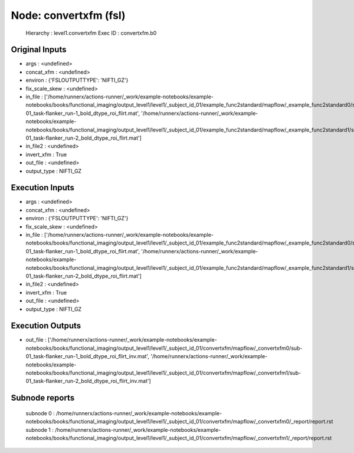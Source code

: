 Node: convertxfm (fsl)
======================


 Hierarchy : level1.convertxfm
 Exec ID : convertxfm.b0


Original Inputs
---------------


* args : <undefined>
* concat_xfm : <undefined>
* environ : {'FSLOUTPUTTYPE': 'NIFTI_GZ'}
* fix_scale_skew : <undefined>
* in_file : ['/home/runnerx/actions-runner/_work/example-notebooks/example-notebooks/books/functional_imaging/output_level1/level1/_subject_id_01/example_func2standard/mapflow/_example_func2standard0/sub-01_task-flanker_run-1_bold_dtype_roi_flirt.mat', '/home/runnerx/actions-runner/_work/example-notebooks/example-notebooks/books/functional_imaging/output_level1/level1/_subject_id_01/example_func2standard/mapflow/_example_func2standard1/sub-01_task-flanker_run-2_bold_dtype_roi_flirt.mat']
* in_file2 : <undefined>
* invert_xfm : True
* out_file : <undefined>
* output_type : NIFTI_GZ


Execution Inputs
----------------


* args : <undefined>
* concat_xfm : <undefined>
* environ : {'FSLOUTPUTTYPE': 'NIFTI_GZ'}
* fix_scale_skew : <undefined>
* in_file : ['/home/runnerx/actions-runner/_work/example-notebooks/example-notebooks/books/functional_imaging/output_level1/level1/_subject_id_01/example_func2standard/mapflow/_example_func2standard0/sub-01_task-flanker_run-1_bold_dtype_roi_flirt.mat', '/home/runnerx/actions-runner/_work/example-notebooks/example-notebooks/books/functional_imaging/output_level1/level1/_subject_id_01/example_func2standard/mapflow/_example_func2standard1/sub-01_task-flanker_run-2_bold_dtype_roi_flirt.mat']
* in_file2 : <undefined>
* invert_xfm : True
* out_file : <undefined>
* output_type : NIFTI_GZ


Execution Outputs
-----------------


* out_file : ['/home/runnerx/actions-runner/_work/example-notebooks/example-notebooks/books/functional_imaging/output_level1/level1/_subject_id_01/convertxfm/mapflow/_convertxfm0/sub-01_task-flanker_run-1_bold_dtype_roi_flirt_inv.mat', '/home/runnerx/actions-runner/_work/example-notebooks/example-notebooks/books/functional_imaging/output_level1/level1/_subject_id_01/convertxfm/mapflow/_convertxfm1/sub-01_task-flanker_run-2_bold_dtype_roi_flirt_inv.mat']


Subnode reports
---------------


 subnode 0 : /home/runnerx/actions-runner/_work/example-notebooks/example-notebooks/books/functional_imaging/output_level1/level1/_subject_id_01/convertxfm/mapflow/_convertxfm0/_report/report.rst
 subnode 1 : /home/runnerx/actions-runner/_work/example-notebooks/example-notebooks/books/functional_imaging/output_level1/level1/_subject_id_01/convertxfm/mapflow/_convertxfm1/_report/report.rst

